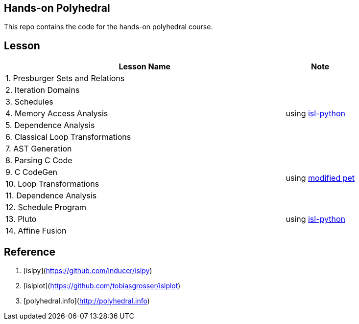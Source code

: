 == Hands-on Polyhedral

This repo contains the code for the hands-on polyhedral course.

== Lesson

[cols="80%,20%"]
|===
| Lesson Name | Note 


| 1. Presburger Sets and Relations 
1.7+| using https://pypi.org/project/isl-python/[isl-python]
| 2. Iteration Domains 
| 3. Schedules 
| 4. Memory Access Analysis 
| 5. Dependence Analysis 
| 6. Classical Loop Transformations 
| 7. AST Generation

| 8. Parsing C Code
1.4+| using https://github.com/inducer/islpy[modified pet]
| 9. C CodeGen
| 10. Loop Transformations
| 11. Dependence Analysis

| 12. Schedule Program
1.3+| using https://pypi.org/project/isl-python/[isl-python]
| 13. Pluto
| 14. Affine Fusion
|===


== Reference

1. [islpy](https://github.com/inducer/islpy)
2. [islplot](https://github.com/tobiasgrosser/islplot)
3. [polyhedral.info](http://polyhedral.info)